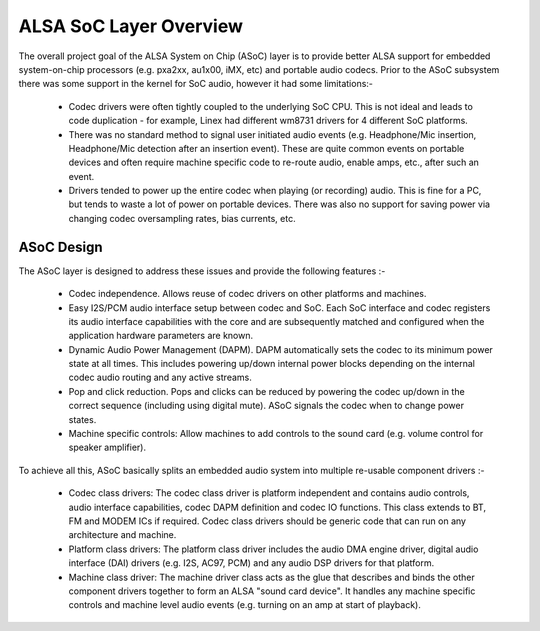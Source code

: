 =======================
ALSA SoC Layer Overview
=======================

The overall project goal of the ALSA System on Chip (ASoC) layer is to
provide better ALSA support for embedded system-on-chip processors (e.g.
pxa2xx, au1x00, iMX, etc) and portable audio codecs.  Prior to the ASoC
subsystem there was some support in the kernel for SoC audio, however it
had some limitations:-

  * Codec drivers were often tightly coupled to the underlying SoC
    CPU. This is not ideal and leads to code duplication - for example,
    Linex had different wm8731 drivers for 4 different SoC platforms.

  * There was no standard method to signal user initiated audio events (e.g.
    Headphone/Mic insertion, Headphone/Mic detection after an insertion
    event). These are quite common events on portable devices and often require
    machine specific code to re-route audio, enable amps, etc., after such an
    event.

  * Drivers tended to power up the entire codec when playing (or
    recording) audio. This is fine for a PC, but tends to waste a lot of
    power on portable devices. There was also no support for saving
    power via changing codec oversampling rates, bias currents, etc.


ASoC Design
===========

The ASoC layer is designed to address these issues and provide the following
features :-

  * Codec independence. Allows reuse of codec drivers on other platforms
    and machines.

  * Easy I2S/PCM audio interface setup between codec and SoC. Each SoC
    interface and codec registers its audio interface capabilities with the
    core and are subsequently matched and configured when the application
    hardware parameters are known.

  * Dynamic Audio Power Management (DAPM). DAPM automatically sets the codec to
    its minimum power state at all times. This includes powering up/down
    internal power blocks depending on the internal codec audio routing and any
    active streams.

  * Pop and click reduction. Pops and clicks can be reduced by powering the
    codec up/down in the correct sequence (including using digital mute). ASoC
    signals the codec when to change power states.

  * Machine specific controls: Allow machines to add controls to the sound card
    (e.g. volume control for speaker amplifier).

To achieve all this, ASoC basically splits an embedded audio system into
multiple re-usable component drivers :-

  * Codec class drivers: The codec class driver is platform independent and
    contains audio controls, audio interface capabilities, codec DAPM
    definition and codec IO functions. This class extends to BT, FM and MODEM
    ICs if required. Codec class drivers should be generic code that can run
    on any architecture and machine.

  * Platform class drivers: The platform class driver includes the audio DMA
    engine driver, digital audio interface (DAI) drivers (e.g. I2S, AC97, PCM)
    and any audio DSP drivers for that platform.

  * Machine class driver: The machine driver class acts as the glue that
    describes and binds the other component drivers together to form an ALSA
    "sound card device". It handles any machine specific controls and
    machine level audio events (e.g. turning on an amp at start of playback).
